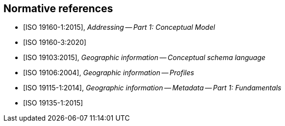 
[bibliography]
== Normative references

* [[[ISO19160-1,ISO 19160-1:2015]]], _Addressing -- Part 1: Conceptual Model_

* [[[ISO19160-3,ISO 19160-3:2020]]]

* [[[ISO19103,ISO 19103:2015]]], _Geographic information -- Conceptual schema language_

* [[[ISO19106,ISO 19106:2004]]], _Geographic information -- Profiles_

* [[[ISO19115-1,ISO 19115-1:2014]]], _Geographic information -- Metadata -- Part 1: Fundamentals_

* [[[ISO19135-1,ISO 19135-1:2015]]]

